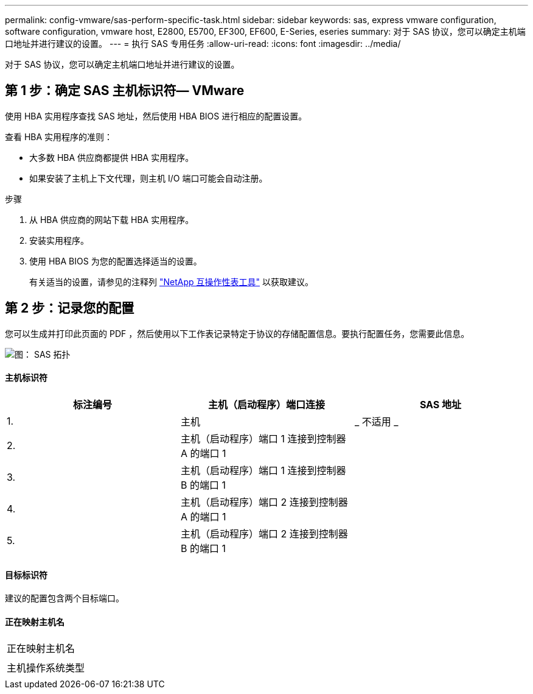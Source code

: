 ---
permalink: config-vmware/sas-perform-specific-task.html 
sidebar: sidebar 
keywords: sas, express vmware configuration, software configuration, vmware host, E2800, E5700, EF300, EF600, E-Series, eseries 
summary: 对于 SAS 协议，您可以确定主机端口地址并进行建议的设置。 
---
= 执行 SAS 专用任务
:allow-uri-read: 
:icons: font
:imagesdir: ../media/


[role="lead"]
对于 SAS 协议，您可以确定主机端口地址并进行建议的设置。



== 第 1 步：确定 SAS 主机标识符— ​VMware

使用 HBA 实用程序查找 SAS 地址，然后使用 HBA BIOS 进行相应的配置设置。

查看 HBA 实用程序的准则：

* 大多数 HBA 供应商都提供 HBA 实用程序。
* 如果安装了主机上下文代理，则主机 I/O 端口可能会自动注册。


.步骤
. 从 HBA 供应商的网站下载 HBA 实用程序。
. 安装实用程序。
. 使用 HBA BIOS 为您的配置选择适当的设置。
+
有关适当的设置，请参见的注释列 http://mysupport.netapp.com/matrix["NetApp 互操作性表工具"^] 以获取建议。





== 第 2 步：记录您的配置

您可以生成并打印此页面的 PDF ，然后使用以下工作表记录特定于协议的存储配置信息。要执行配置任务，您需要此信息。

image::../media/sas_topology_diagram_conf-vmw.gif[图： SAS 拓扑]



==== 主机标识符

|===
| 标注编号 | 主机（启动程序）端口连接 | SAS 地址 


 a| 
1.
 a| 
主机
 a| 
_ 不适用 _



 a| 
2.
 a| 
主机（启动程序）端口 1 连接到控制器 A 的端口 1
 a| 



 a| 
3.
 a| 
主机（启动程序）端口 1 连接到控制器 B 的端口 1
 a| 



 a| 
4.
 a| 
主机（启动程序）端口 2 连接到控制器 A 的端口 1
 a| 



 a| 
5.
 a| 
主机（启动程序）端口 2 连接到控制器 B 的端口 1
 a| 

|===


==== 目标标识符

建议的配置包含两个目标端口。



==== 正在映射主机名

|===


 a| 
正在映射主机名
 a| 



 a| 
主机操作系统类型
 a| 

|===